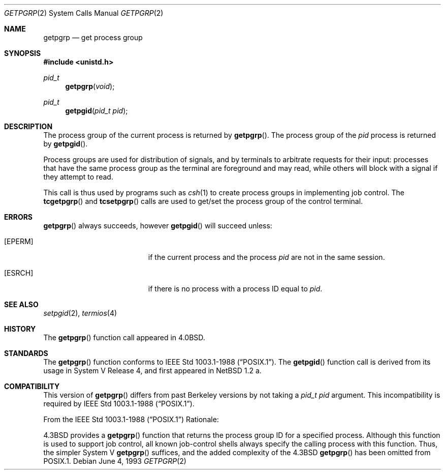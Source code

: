 .\"	$OpenBSD: getpgrp.2,v 1.8 2001/08/06 10:42:26 mpech Exp $
.\"	$NetBSD: getpgrp.2,v 1.8 1995/02/27 12:33:09 cgd Exp $
.\"
.\" Copyright (c) 1983, 1991, 1993
.\"	The Regents of the University of California.  All rights reserved.
.\"
.\" Redistribution and use in source and binary forms, with or without
.\" modification, are permitted provided that the following conditions
.\" are met:
.\" 1. Redistributions of source code must retain the above copyright
.\"    notice, this list of conditions and the following disclaimer.
.\" 2. Redistributions in binary form must reproduce the above copyright
.\"    notice, this list of conditions and the following disclaimer in the
.\"    documentation and/or other materials provided with the distribution.
.\" 3. All advertising materials mentioning features or use of this software
.\"    must display the following acknowledgement:
.\"	This product includes software developed by the University of
.\"	California, Berkeley and its contributors.
.\" 4. Neither the name of the University nor the names of its contributors
.\"    may be used to endorse or promote products derived from this software
.\"    without specific prior written permission.
.\"
.\" THIS SOFTWARE IS PROVIDED BY THE REGENTS AND CONTRIBUTORS ``AS IS'' AND
.\" ANY EXPRESS OR IMPLIED WARRANTIES, INCLUDING, BUT NOT LIMITED TO, THE
.\" IMPLIED WARRANTIES OF MERCHANTABILITY AND FITNESS FOR A PARTICULAR PURPOSE
.\" ARE DISCLAIMED.  IN NO EVENT SHALL THE REGENTS OR CONTRIBUTORS BE LIABLE
.\" FOR ANY DIRECT, INDIRECT, INCIDENTAL, SPECIAL, EXEMPLARY, OR CONSEQUENTIAL
.\" DAMAGES (INCLUDING, BUT NOT LIMITED TO, PROCUREMENT OF SUBSTITUTE GOODS
.\" OR SERVICES; LOSS OF USE, DATA, OR PROFITS; OR BUSINESS INTERRUPTION)
.\" HOWEVER CAUSED AND ON ANY THEORY OF LIABILITY, WHETHER IN CONTRACT, STRICT
.\" LIABILITY, OR TORT (INCLUDING NEGLIGENCE OR OTHERWISE) ARISING IN ANY WAY
.\" OUT OF THE USE OF THIS SOFTWARE, EVEN IF ADVISED OF THE POSSIBILITY OF
.\" SUCH DAMAGE.
.\"
.\"     @(#)getpgrp.2	8.1 (Berkeley) 6/4/93
.\"
.Dd June 4, 1993
.Dt GETPGRP 2
.Os
.Sh NAME
.Nm getpgrp
.Nd get process group
.Sh SYNOPSIS
.Fd #include <unistd.h>
.Ft pid_t
.Fn getpgrp "void"
.Ft pid_t
.Fn getpgid "pid_t pid"
.Sh DESCRIPTION
The process group of the current process is returned by
.Fn getpgrp .
The process group of the
.Fa pid
process is returned by
.Fn getpgid .
.Pp
Process groups are used for distribution of signals, and
by terminals to arbitrate requests for their input: processes
that have the same process group as the terminal are foreground
and may read, while others will block with a signal if they attempt
to read.
.Pp
This call is thus used by programs such as
.Xr csh 1
to create
process groups
in implementing job control.
The
.Fn tcgetpgrp
and
.Fn tcsetpgrp
calls
are used to get/set the process group of the control terminal.
.Sh ERRORS
.Fn getpgrp
always succeeds, however
.Fn getpgid
will succeed unless:
.Bl -tag -width Er
.It Bq Er EPERM
if the current process and the process
.Fa pid
are not in the same session.
.It Bq Er ESRCH
if there is no process with a process ID equal to
.Fa pid .
.El
.Sh SEE ALSO
.Xr setpgid 2 ,
.Xr termios 4
.Sh HISTORY
The
.Fn getpgrp
function call appeared in
.Bx 4.0 .
.Sh STANDARDS
The
.Fn getpgrp
function conforms to
.St -p1003.1-88 .
The
.Fn getpgid
function call is derived from its usage in System V Release 4, and
first appeared in
.Nx 1.2 a.
.Sh COMPATIBILITY
This version of
.Fn getpgrp
differs from past Berkeley versions by not taking a
.Fa "pid_t pid"
argument.
This incompatibility is required by
.St -p1003.1-88 .
.Pp
From the
.St -p1003.1-88
Rationale:
.Pp
.Bx 4.3
provides a
.Fn getpgrp
function that returns the process group ID for a specified process.
Although this function is used to support job control, all known
job-control shells always specify the calling process with this
function.
Thus, the simpler System V
.Fn getpgrp
suffices, and the added complexity of the
.Bx 4.3
.Fn getpgrp
has been omitted from POSIX.1.
